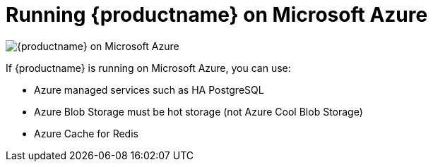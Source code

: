 = Running {productname} on Microsoft Azure

image:178_Quay_architecture_0821_on_Azure.png[{productname} on Microsoft Azure]

If {productname} is running on Microsoft Azure, you can use:

* Azure managed services such as HA PostgreSQL
* Azure Blob Storage must be hot storage (not Azure Cool Blob Storage)
* Azure Cache for Redis
